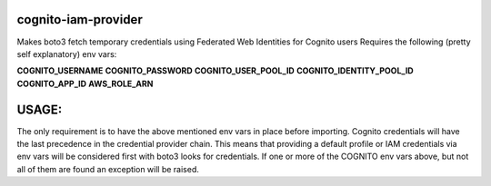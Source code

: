 ============================
cognito-iam-provider
============================

Makes boto3 fetch temporary credentials using Federated Web Identities for Cognito users
Requires the following (pretty self explanatory) env vars:

**COGNITO_USERNAME**
**COGNITO_PASSWORD**
**COGNITO_USER_POOL_ID**
**COGNITO_IDENTITY_POOL_ID**
**COGNITO_APP_ID**
**AWS_ROLE_ARN**

======
USAGE:
======
The only requirement is to have the above mentioned env vars in place before
importing. Cognito credentials will have the last precedence in the credential
provider chain. This means that providing a default profile or IAM credentials
via env vars will be considered first with boto3 looks for credentials. If one or
more of the COGNITO env vars above, but not all of them are found an exception will
be raised.

.. code-block:: python
  import boto3
  import CognitoIamProvider

  client = boto3.client("s3")
  client.list_buckets()
